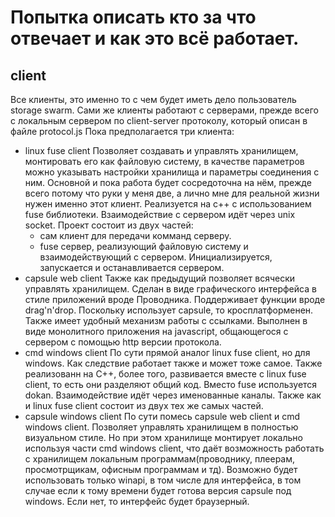 * Попытка описать кто за что отвечает и как это всё работает.
** client
   Все клиенты, это именно то с чем будет иметь дело пользователь storage swarm. Сами же клиенты работают с
   серверами, прежде всего с локальным сервером по client-server протоколу, который описан в файле protocol.js
   Пока предполагается три клиента:
   + linux fuse client
     Позволяет создавать и управлять хранилищем, монтировать его как файловую систему, в качестве параметров 
     можно указывать настройки хранилища и параметры соединения с ним.
     Основной и пока работа будет сосредоточна на нём, прежде всего потому что руки у меня две, а лично мне
     для реальной жизни нужен именно этот клиент.
     Реализуется на c++ с использованием fuse библиотеки. Взаимодействие с сервером идёт через unix socket.
     Проект состоит из двух частей:
     - сам клиент для передачи комманд серверу.
     - fuse сервер, реализующий файловую систему и взаимодействующий с сервером. Инициализируется, запускается
       и останавливается сервером.
   + capsule web client
     Также как предыдущий позволяет всячески управлять хранилищем.
     Сделан в виде графического интерфейса в стиле приложений вроде Проводника. Поддерживает функции вроде drag'n'drop.
     Поскольку использует capsule, то кросплатформенен. Также имеет удобный механизм работы с ссылками.
     Выполнен в виде монолитного приложения на javascript, общающегося с сервером с помощью http версии протокола.
   + cmd windows client
     По сути прямой аналог linux fuse client, но для windows. Как следствие работает также и может тоже самое.
     Также реализованн на С++, более того, развивается вместе с linux fuse client, то есть они разделяют общий код.
     Вместо fuse используется dokan. Взаимодействие идёт через именованные каналы.
     Также как и linux fuse client состоит из двух тех же самых частей.
   + capsule windows client 
     По сути помесь capsule web client и cmd windows client. Позволяет управлять хранилищем в полностью визуальном
     стиле. Но при этом хранилище монтирует локально используя части cmd windows client, что даёт возможность
     работать с хранилищем локальным программам(проводнику, плеерам, просмотрщикам, офисным программам и тд).
     Возможно будет использовать только winapi, в том числе для интерфейса, в том случае если к тому времени
     будет готова версия capsule под windows. Если нет, то интерфейс будет браузерный.
     
